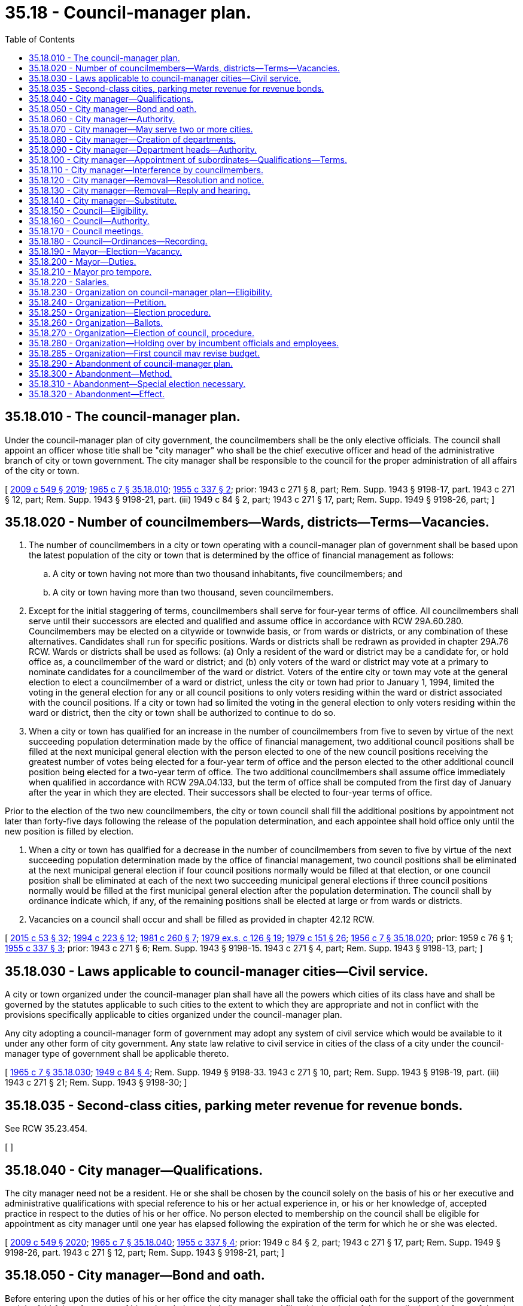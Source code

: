 = 35.18 - Council-manager plan.
:toc:

== 35.18.010 - The council-manager plan.
Under the council-manager plan of city government, the councilmembers shall be the only elective officials. The council shall appoint an officer whose title shall be "city manager" who shall be the chief executive officer and head of the administrative branch of city or town government. The city manager shall be responsible to the council for the proper administration of all affairs of the city or town.

[ http://lawfilesext.leg.wa.gov/biennium/2009-10/Pdf/Bills/Session%20Laws/Senate/5038.SL.pdf?cite=2009%20c%20549%20§%202019[2009 c 549 § 2019]; http://leg.wa.gov/CodeReviser/documents/sessionlaw/1965c7.pdf?cite=1965%20c%207%20§%2035.18.010[1965 c 7 § 35.18.010]; http://leg.wa.gov/CodeReviser/documents/sessionlaw/1955c337.pdf?cite=1955%20c%20337%20§%202[1955 c 337 § 2]; prior:  1943 c 271 § 8, part; Rem. Supp. 1943 § 9198-17, part.  1943 c 271 § 12, part; Rem. Supp. 1943 § 9198-21, part. (iii) 1949 c 84 § 2, part; 1943 c 271 § 17, part; Rem. Supp. 1949 § 9198-26, part; ]

== 35.18.020 - Number of councilmembers—Wards, districts—Terms—Vacancies.
. The number of councilmembers in a city or town operating with a council-manager plan of government shall be based upon the latest population of the city or town that is determined by the office of financial management as follows:

.. A city or town having not more than two thousand inhabitants, five councilmembers; and

.. A city or town having more than two thousand, seven councilmembers.

. Except for the initial staggering of terms, councilmembers shall serve for four-year terms of office. All councilmembers shall serve until their successors are elected and qualified and assume office in accordance with RCW 29A.60.280. Councilmembers may be elected on a citywide or townwide basis, or from wards or districts, or any combination of these alternatives. Candidates shall run for specific positions. Wards or districts shall be redrawn as provided in chapter 29A.76 RCW. Wards or districts shall be used as follows: (a) Only a resident of the ward or district may be a candidate for, or hold office as, a councilmember of the ward or district; and (b) only voters of the ward or district may vote at a primary to nominate candidates for a councilmember of the ward or district. Voters of the entire city or town may vote at the general election to elect a councilmember of a ward or district, unless the city or town had prior to January 1, 1994, limited the voting in the general election for any or all council positions to only voters residing within the ward or district associated with the council positions. If a city or town had so limited the voting in the general election to only voters residing within the ward or district, then the city or town shall be authorized to continue to do so.

. When a city or town has qualified for an increase in the number of councilmembers from five to seven by virtue of the next succeeding population determination made by the office of financial management, two additional council positions shall be filled at the next municipal general election with the person elected to one of the new council positions receiving the greatest number of votes being elected for a four-year term of office and the person elected to the other additional council position being elected for a two-year term of office. The two additional councilmembers shall assume office immediately when qualified in accordance with RCW 29A.04.133, but the term of office shall be computed from the first day of January after the year in which they are elected. Their successors shall be elected to four-year terms of office.

Prior to the election of the two new councilmembers, the city or town council shall fill the additional positions by appointment not later than forty-five days following the release of the population determination, and each appointee shall hold office only until the new position is filled by election.

. When a city or town has qualified for a decrease in the number of councilmembers from seven to five by virtue of the next succeeding population determination made by the office of financial management, two council positions shall be eliminated at the next municipal general election if four council positions normally would be filled at that election, or one council position shall be eliminated at each of the next two succeeding municipal general elections if three council positions normally would be filled at the first municipal general election after the population determination. The council shall by ordinance indicate which, if any, of the remaining positions shall be elected at large or from wards or districts.

. Vacancies on a council shall occur and shall be filled as provided in chapter 42.12 RCW.

[ http://lawfilesext.leg.wa.gov/biennium/2015-16/Pdf/Bills/Session%20Laws/House/1806-S.SL.pdf?cite=2015%20c%2053%20§%2032[2015 c 53 § 32]; http://lawfilesext.leg.wa.gov/biennium/1993-94/Pdf/Bills/Session%20Laws/House/2278-S.SL.pdf?cite=1994%20c%20223%20§%2012[1994 c 223 § 12]; http://leg.wa.gov/CodeReviser/documents/sessionlaw/1981c260.pdf?cite=1981%20c%20260%20§%207[1981 c 260 § 7]; http://leg.wa.gov/CodeReviser/documents/sessionlaw/1979ex1c126.pdf?cite=1979%20ex.s.%20c%20126%20§%2019[1979 ex.s. c 126 § 19]; http://leg.wa.gov/CodeReviser/documents/sessionlaw/1979c151.pdf?cite=1979%20c%20151%20§%2026[1979 c 151 § 26]; http://leg.wa.gov/CodeReviser/documents/sessionlaw/1956c7.pdf?cite=1956%20c%207%20§%2035.18.020[1956 c 7 § 35.18.020]; prior:  1959 c 76 § 1; http://leg.wa.gov/CodeReviser/documents/sessionlaw/1955c337.pdf?cite=1955%20c%20337%20§%203[1955 c 337 § 3]; prior:   1943 c 271 § 6; Rem. Supp. 1943 § 9198-15.  1943 c 271 § 4, part; Rem. Supp. 1943 § 9198-13, part; ]

== 35.18.030 - Laws applicable to council-manager cities—Civil service.
A city or town organized under the council-manager plan shall have all the powers which cities of its class have and shall be governed by the statutes applicable to such cities to the extent to which they are appropriate and not in conflict with the provisions specifically applicable to cities organized under the council-manager plan.

Any city adopting a council-manager form of government may adopt any system of civil service which would be available to it under any other form of city government. Any state law relative to civil service in cities of the class of a city under the council-manager type of government shall be applicable thereto.

[ http://leg.wa.gov/CodeReviser/documents/sessionlaw/1965c7.pdf?cite=1965%20c%207%20§%2035.18.030[1965 c 7 § 35.18.030]; http://leg.wa.gov/CodeReviser/documents/sessionlaw/1949c84.pdf?cite=1949%20c%2084%20§%204[1949 c 84 § 4]; Rem. Supp. 1949 § 9198-33.  1943 c 271 § 10, part; Rem. Supp. 1943 § 9198-19, part. (iii)  1943 c 271 § 21; Rem. Supp. 1943 § 9198-30; ]

== 35.18.035 - Second-class cities, parking meter revenue for revenue bonds.
See RCW 35.23.454.

[ ]

== 35.18.040 - City manager—Qualifications.
The city manager need not be a resident. He or she shall be chosen by the council solely on the basis of his or her executive and administrative qualifications with special reference to his or her actual experience in, or his or her knowledge of, accepted practice in respect to the duties of his or her office. No person elected to membership on the council shall be eligible for appointment as city manager until one year has elapsed following the expiration of the term for which he or she was elected.

[ http://lawfilesext.leg.wa.gov/biennium/2009-10/Pdf/Bills/Session%20Laws/Senate/5038.SL.pdf?cite=2009%20c%20549%20§%202020[2009 c 549 § 2020]; http://leg.wa.gov/CodeReviser/documents/sessionlaw/1965c7.pdf?cite=1965%20c%207%20§%2035.18.040[1965 c 7 § 35.18.040]; http://leg.wa.gov/CodeReviser/documents/sessionlaw/1955c337.pdf?cite=1955%20c%20337%20§%204[1955 c 337 § 4]; prior:  1949 c 84 § 2, part; 1943 c 271 § 17, part; Rem. Supp. 1949 § 9198-26, part.  1943 c 271 § 12, part; Rem. Supp. 1943 § 9198-21, part; ]

== 35.18.050 - City manager—Bond and oath.
Before entering upon the duties of his or her office the city manager shall take the official oath for the support of the government and the faithful performance of his or her duties and shall execute and file with the clerk of the council a bond in favor of the city or town in such sum as may be fixed by the council.

[ http://lawfilesext.leg.wa.gov/biennium/2009-10/Pdf/Bills/Session%20Laws/Senate/5038.SL.pdf?cite=2009%20c%20549%20§%202021[2009 c 549 § 2021]; http://leg.wa.gov/CodeReviser/documents/sessionlaw/1965c7.pdf?cite=1965%20c%207%20§%2035.18.050[1965 c 7 § 35.18.050]; http://leg.wa.gov/CodeReviser/documents/sessionlaw/1955c337.pdf?cite=1955%20c%20337%20§%205[1955 c 337 § 5]; prior: 1943 c 271 § 12, part; Rem. Supp. 1943 § 9198-21, part; ]

== 35.18.060 - City manager—Authority.
The powers and duties of the city manager shall be:

. To have general supervision over the administrative affairs of the municipality;

. To appoint and remove at any time all department heads, officers, and employees of the city or town, except members of the council, and subject to the provisions of any applicable law, rule, or regulation relating to civil service: PROVIDED, That the council may provide for the appointment by the mayor, subject to confirmation by the council, of the city planning commission, and other advisory citizens' committees, commissions and boards advisory to the city council: PROVIDED FURTHER, That the city manager shall appoint the municipal judge to a term of four years, subject to confirmation by the council. The municipal judge may be removed only on conviction of malfeasance or misconduct in office, or because of physical or mental disability rendering him or her incapable of performing the duties of his or her office. The council may cause an audit to be made of any department or office of the city or town government and may select the persons to make it, without the advice or consent of the city manager;

. To attend all meetings of the council at which his or her attendance may be required by that body;

. To see that all laws and ordinances are faithfully executed, subject to the authority which the council may grant the mayor to maintain law and order in times of emergency;

. To recommend for adoption by the council such measures as he or she may deem necessary or expedient;

. To prepare and submit to the council such reports as may be required by that body or as he or she may deem it advisable to submit;

. To keep the council fully advised of the financial condition of the city or town and its future needs;

. To prepare and submit to the council a tentative budget for the fiscal year;

. To perform such other duties as the council may determine by ordinance or resolution.

[ http://lawfilesext.leg.wa.gov/biennium/2009-10/Pdf/Bills/Session%20Laws/Senate/5038.SL.pdf?cite=2009%20c%20549%20§%202022[2009 c 549 § 2022]; http://leg.wa.gov/CodeReviser/documents/sessionlaw/1987c3.pdf?cite=1987%20c%203%20§%205[1987 c 3 § 5]; http://leg.wa.gov/CodeReviser/documents/sessionlaw/1965ex1c116.pdf?cite=1965%20ex.s.%20c%20116%20§%201[1965 ex.s. c 116 § 1]; http://leg.wa.gov/CodeReviser/documents/sessionlaw/1965c7.pdf?cite=1965%20c%207%20§%2035.18.060[1965 c 7 § 35.18.060]; http://leg.wa.gov/CodeReviser/documents/sessionlaw/1955c337.pdf?cite=1955%20c%20337%20§%206[1955 c 337 § 6]; prior:  1949 c 84 § 2, part; 1943 c 271 § 17, part; Rem. Supp. 1949 § 9198-26, part.   1949 c 84 § 1; http://leg.wa.gov/CodeReviser/documents/sessionlaw/1943c271.pdf?cite=1943%20c%20271%20§%2015[1943 c 271 § 15]; Rem. Supp. 1949 § 9198-24. (iii) 1949 c 84 § 3, part; 1943 c 271 § 18, part; Rem. Supp. 1949 § 9198-27, part; ]

== 35.18.070 - City manager—May serve two or more cities.
Whether the city manager shall devote his or her full time to the affairs of one city or town shall be determined by the council. A city manager may serve two or more cities or towns in that capacity at the same time.

[ http://lawfilesext.leg.wa.gov/biennium/2009-10/Pdf/Bills/Session%20Laws/Senate/5038.SL.pdf?cite=2009%20c%20549%20§%202023[2009 c 549 § 2023]; http://leg.wa.gov/CodeReviser/documents/sessionlaw/1965c7.pdf?cite=1965%20c%207%20§%2035.18.070[1965 c 7 § 35.18.070]; http://leg.wa.gov/CodeReviser/documents/sessionlaw/1943c271.pdf?cite=1943%20c%20271%20§%2013[1943 c 271 § 13]; Rem. Supp. 1943 § 9198-22; ]

== 35.18.080 - City manager—Creation of departments.
On recommendation of the city manager, the council may create such departments, offices and employments as may be found necessary and may determine the powers and duties of each department or office.

[ http://leg.wa.gov/CodeReviser/documents/sessionlaw/1965c7.pdf?cite=1965%20c%207%20§%2035.18.080[1965 c 7 § 35.18.080]; http://leg.wa.gov/CodeReviser/documents/sessionlaw/1943c271.pdf?cite=1943%20c%20271%20§%2016[1943 c 271 § 16]; Rem. Supp. 1943 § 9198-25; ]

== 35.18.090 - City manager—Department heads—Authority.
The city manager may authorize the head of a department or office responsible to him or her to appoint and remove subordinates in such department or office. Any officer or employee who may be appointed by the city manager, or by the head of a department or office, except one who holds his or her position subject to civil service, may be removed by the manager or other such appointing officer at any time. Subject to the provisions of RCW 35.18.060, the decision of the manager or other appointing officer, shall be final and there shall be no appeal therefrom to any other office, body, or court whatsoever.

[ http://lawfilesext.leg.wa.gov/biennium/2009-10/Pdf/Bills/Session%20Laws/Senate/5038.SL.pdf?cite=2009%20c%20549%20§%202024[2009 c 549 § 2024]; http://leg.wa.gov/CodeReviser/documents/sessionlaw/1965c7.pdf?cite=1965%20c%207%20§%2035.18.090[1965 c 7 § 35.18.090]; http://leg.wa.gov/CodeReviser/documents/sessionlaw/1955c337.pdf?cite=1955%20c%20337%20§%207[1955 c 337 § 7]; prior:  1949 c 84 § 2, part; 1943 c 271 § 17, part; Rem. Supp. 1949 § 9198-26, part.  1949 c 84 § 3, part; 1943 c 271 § 18, part; Rem. Supp. 1949 § 9198-27, part; ]

== 35.18.100 - City manager—Appointment of subordinates—Qualifications—Terms.
Appointments made by or under the authority of the city manager shall be on the basis of executive and administrative ability and of the training and experience of the appointees in the work which they are to perform. Residence within the city or town shall not be a requirement. All such appointments shall be without definite term.

[ http://leg.wa.gov/CodeReviser/documents/sessionlaw/1965c7.pdf?cite=1965%20c%207%20§%2035.18.100[1965 c 7 § 35.18.100]; http://leg.wa.gov/CodeReviser/documents/sessionlaw/1955c337.pdf?cite=1955%20c%20337%20§%208[1955 c 337 § 8]; prior: 1949 c 84 § 2, part; 1943 c 271 § 17, part; Rem. Supp. 1949 § 9198-26, part; ]

== 35.18.110 - City manager—Interference by councilmembers.
Neither the council, nor any of its committees or members shall direct or request the appointment of any person to, or his or her removal from, office by the city manager or any of his or her subordinates. Except for the purpose of inquiry, the council and its members shall deal with the administrative service solely through the manager and neither the council nor any committee or member thereof shall give orders to any subordinate of the city manager, either publicly or privately: PROVIDED, HOWEVER, That nothing herein shall be construed to prohibit the council, while in open session, from fully and freely discussing with the city manager anything pertaining to appointments and removals of city officers and employees and city affairs.

[ http://lawfilesext.leg.wa.gov/biennium/2009-10/Pdf/Bills/Session%20Laws/Senate/5038.SL.pdf?cite=2009%20c%20549%20§%202025[2009 c 549 § 2025]; http://leg.wa.gov/CodeReviser/documents/sessionlaw/1965c7.pdf?cite=1965%20c%207%20§%2035.18.110[1965 c 7 § 35.18.110]; http://leg.wa.gov/CodeReviser/documents/sessionlaw/1955c337.pdf?cite=1955%20c%20337%20§%2014[1955 c 337 § 14]; prior: 1943 c 271 § 19, part; Rem. Supp. 1943 § 9198-28, part; ]

== 35.18.120 - City manager—Removal—Resolution and notice.
The city manager shall be appointed for an indefinite term and may be removed by a majority vote of the council.

At least thirty days before the effective date of his or her removal, the city manager must be furnished with a formal statement in the form of a resolution passed by a majority vote of the city council stating the council's intention to remove him or her and the reasons therefor. Upon passage of the resolution stating the council's intention to remove the manager, the council by a similar vote may suspend him or her from duty, but his or her pay shall continue until his or her removal becomes effective.

[ http://lawfilesext.leg.wa.gov/biennium/2009-10/Pdf/Bills/Session%20Laws/Senate/5038.SL.pdf?cite=2009%20c%20549%20§%202026[2009 c 549 § 2026]; http://leg.wa.gov/CodeReviser/documents/sessionlaw/1965c7.pdf?cite=1965%20c%207%20§%2035.18.120[1965 c 7 § 35.18.120]; http://leg.wa.gov/CodeReviser/documents/sessionlaw/1955c337.pdf?cite=1955%20c%20337%20§%2017[1955 c 337 § 17]; prior: 1943 c 271 § 14, part; Rem. Supp. 1943 § 9198-23, part; ]

== 35.18.130 - City manager—Removal—Reply and hearing.
The city manager may, within thirty days from the date of service upon him or her of a copy thereof, reply in writing to the resolution stating the council's intention to remove him or her. In the event no reply is timely filed, the resolution shall upon the thirty-first day from the date of such service, constitute the final resolution removing the manager, and his or her services shall terminate upon that day. If a reply shall be timely filed with its clerk, the council shall fix a time for a public hearing upon the question of the manager's removal and a final resolution removing the manager shall not be adopted until a public hearing has been had. The action of the council in removing the manager shall be final.

[ http://lawfilesext.leg.wa.gov/biennium/2009-10/Pdf/Bills/Session%20Laws/Senate/5038.SL.pdf?cite=2009%20c%20549%20§%202027[2009 c 549 § 2027]; http://leg.wa.gov/CodeReviser/documents/sessionlaw/1965c7.pdf?cite=1965%20c%207%20§%2035.18.130[1965 c 7 § 35.18.130]; http://leg.wa.gov/CodeReviser/documents/sessionlaw/1955c337.pdf?cite=1955%20c%20337%20§%2018[1955 c 337 § 18]; prior: 1943 c 271 § 14, part; Rem. Supp. 1943 § 9198-23, part; ]

== 35.18.140 - City manager—Substitute.
The council may designate a qualified administrative officer of the city or town to perform the duties of manager:

. Upon the adoption of the council-manager plan, pending the selection and appointment of a manager; or

. Upon the termination of the services of a manager, pending the selection and appointment of a new manager; or

. During the absence, disability, or suspension of the manager.

[ http://leg.wa.gov/CodeReviser/documents/sessionlaw/1965c7.pdf?cite=1965%20c%207%20§%2035.18.140[1965 c 7 § 35.18.140]; http://leg.wa.gov/CodeReviser/documents/sessionlaw/1955c337.pdf?cite=1955%20c%20337%20§%2019[1955 c 337 § 19]; prior: 1943 c 271 § 14, part; Rem. Supp. 1943 § 9198-23, part; ]

== 35.18.150 - Council—Eligibility.
Only a qualified elector of the city or town may be a member of the council and upon ceasing to be such, or upon being convicted of a crime involving moral turpitude, or of violating the provisions of RCW 35.18.110, he or she shall immediately forfeit his or her office.

[ http://lawfilesext.leg.wa.gov/biennium/2009-10/Pdf/Bills/Session%20Laws/Senate/5038.SL.pdf?cite=2009%20c%20549%20§%202028[2009 c 549 § 2028]; http://leg.wa.gov/CodeReviser/documents/sessionlaw/1965c7.pdf?cite=1965%20c%207%20§%2035.18.150[1965 c 7 § 35.18.150]; http://leg.wa.gov/CodeReviser/documents/sessionlaw/1955c337.pdf?cite=1955%20c%20337%20§%2015[1955 c 337 § 15]; prior:  1943 c 271 § 19, part; Rem. Supp. 1943 § 9198-28, part.  1943 c 271 § 9, part; Rem. Supp. 1943 § 9198-18, part; ]

== 35.18.160 - Council—Authority.
The council shall have all of the powers which inhere in the city or town not reserved to the people or vested in the city manager, including but not restricted to the authority to adopt ordinances and resolutions.

[ http://leg.wa.gov/CodeReviser/documents/sessionlaw/1965c7.pdf?cite=1965%20c%207%20§%2035.18.160[1965 c 7 § 35.18.160]; 1943 c 271 § 9, part; Rem. Supp. 1943 § 9198-18, part.  1943 c 271 § 10, part; Rem. Supp. 1943 § 9198-19, part; ]

== 35.18.170 - Council meetings.
The council shall meet at the times and places fixed by ordinance but must hold at least one regular meeting each month. The clerk shall call special meetings of the council upon request of the mayor or any two members. At all meetings of the city council, a majority of the councilmembers shall constitute a quorum for the transaction of business, but a less number may adjourn from time to time and may compel the attendance of absent members in such manner and under such penalties as may be prescribed by ordinance. Requests for special meetings shall state the subject to be considered and no other subject shall be considered at a special meeting.

All meetings of the council and of committees thereof shall be open to the public and the rules of the council shall provide that citizens of the city or town shall have a reasonable opportunity to be heard at any meetings in regard to any matter being considered thereat.

[ http://lawfilesext.leg.wa.gov/biennium/2009-10/Pdf/Bills/Session%20Laws/Senate/5038.SL.pdf?cite=2009%20c%20549%20§%202029[2009 c 549 § 2029]; http://leg.wa.gov/CodeReviser/documents/sessionlaw/1965c7.pdf?cite=1965%20c%207%20§%2035.18.170[1965 c 7 § 35.18.170]; http://leg.wa.gov/CodeReviser/documents/sessionlaw/1955c337.pdf?cite=1955%20c%20337%20§%2020[1955 c 337 § 20]; prior:  1943 c 271 § 7; Rem. Supp. 1943 § 9198-16; ]

== 35.18.180 - Council—Ordinances—Recording.
No ordinance, resolution, or order, including those granting a franchise or valuable privilege, shall have any validity or effect unless passed by the affirmative vote of at least a majority of the members of the city or town council. Every ordinance or resolution adopted shall be signed by the mayor or two members, filed with the clerk within two days and by him or her recorded.

[ http://lawfilesext.leg.wa.gov/biennium/2009-10/Pdf/Bills/Session%20Laws/Senate/5038.SL.pdf?cite=2009%20c%20549%20§%202030[2009 c 549 § 2030]; http://leg.wa.gov/CodeReviser/documents/sessionlaw/1965c7.pdf?cite=1965%20c%207%20§%2035.18.180[1965 c 7 § 35.18.180]; http://leg.wa.gov/CodeReviser/documents/sessionlaw/1959c76.pdf?cite=1959%20c%2076%20§%203[1959 c 76 § 3]; http://leg.wa.gov/CodeReviser/documents/sessionlaw/1943c271.pdf?cite=1943%20c%20271%20§%2011[1943 c 271 § 11]; Rem. Supp. 1943 § 9198-20; ]

== 35.18.190 - Mayor—Election—Vacancy.
Biennially at the first meeting of the new council the members thereof shall choose a chair from among their number who shall have the title of mayor. In addition to the powers conferred upon him or her as mayor, he or she shall continue to have all the rights, privileges and immunities of a member of the council. If a vacancy occurs in the office of mayor, the members of the council at their next regular meeting shall select a mayor from among their number for the unexpired term.

[ http://lawfilesext.leg.wa.gov/biennium/2009-10/Pdf/Bills/Session%20Laws/Senate/5038.SL.pdf?cite=2009%20c%20549%20§%202031[2009 c 549 § 2031]; http://leg.wa.gov/CodeReviser/documents/sessionlaw/1969c101.pdf?cite=1969%20c%20101%20§%201[1969 c 101 § 1]; http://leg.wa.gov/CodeReviser/documents/sessionlaw/1965c7.pdf?cite=1965%20c%207%20§%2035.18.190[1965 c 7 § 35.18.190]; http://leg.wa.gov/CodeReviser/documents/sessionlaw/1955c337.pdf?cite=1955%20c%20337%20§%209[1955 c 337 § 9]; prior: 1943 c 271 § 8, part; Rem. Supp. 1943 § 9198-17, part; ]

== 35.18.200 - Mayor—Duties.
The mayor shall preside at meetings of the council, and be recognized as the head of the city or town for all ceremonial purposes and by the governor for purposes of military law.

He or she shall have no regular administrative duties, but in time of public danger or emergency, if so authorized by the council, shall take command of the police, maintain law, and enforce order.

[ http://lawfilesext.leg.wa.gov/biennium/2009-10/Pdf/Bills/Session%20Laws/Senate/5038.SL.pdf?cite=2009%20c%20549%20§%202032[2009 c 549 § 2032]; http://leg.wa.gov/CodeReviser/documents/sessionlaw/1965c7.pdf?cite=1965%20c%207%20§%2035.18.200[1965 c 7 § 35.18.200]; http://leg.wa.gov/CodeReviser/documents/sessionlaw/1955c337.pdf?cite=1955%20c%20337%20§%2010[1955 c 337 § 10]; prior: 1943 c 271 § 8, part; Rem. Supp. 1943 § 9198-17, part; ]

== 35.18.210 - Mayor pro tempore.
In case of the mayor's absence, a mayor pro tempore selected by the members of the council from among their number shall act as mayor during the continuance of the absence.

[ http://leg.wa.gov/CodeReviser/documents/sessionlaw/1969c101.pdf?cite=1969%20c%20101%20§%202[1969 c 101 § 2]; http://leg.wa.gov/CodeReviser/documents/sessionlaw/1965c7.pdf?cite=1965%20c%207%20§%2035.18.210[1965 c 7 § 35.18.210]; http://leg.wa.gov/CodeReviser/documents/sessionlaw/1955c337.pdf?cite=1955%20c%20337%20§%2011[1955 c 337 § 11]; prior: 1943 c 271 § 8, part; Rem. Supp. 1943 § 9198-17, part; ]

== 35.18.220 - Salaries.
Each member of the council shall receive such compensation as may be provided by law to cities of the class to which it belongs. The city manager and other officers or assistants shall receive such salary or compensation as the council shall fix by ordinance and shall be payable at such times as the council may determine.

[ http://leg.wa.gov/CodeReviser/documents/sessionlaw/1965c7.pdf?cite=1965%20c%207%20§%2035.18.220[1965 c 7 § 35.18.220]; 1943 c 271 § 9, part; Rem. Supp. 1943 § 9198-18, part.   1943 c 271 § 20; Rem. Supp. 1943 § 9198-29; ]

== 35.18.230 - Organization on council-manager plan—Eligibility.
Any city or town having a population of less than thirty thousand may be organized as a council-manager city or town under this chapter.

[ http://leg.wa.gov/CodeReviser/documents/sessionlaw/1965c7.pdf?cite=1965%20c%207%20§%2035.18.230[1965 c 7 § 35.18.230]; http://leg.wa.gov/CodeReviser/documents/sessionlaw/1959c76.pdf?cite=1959%20c%2076%20§%202[1959 c 76 § 2]; http://leg.wa.gov/CodeReviser/documents/sessionlaw/1943c271.pdf?cite=1943%20c%20271%20§%201[1943 c 271 § 1]; Rem. Supp. 1943 § 9198-10; ]

== 35.18.240 - Organization—Petition.
Petitions to reorganize a city or town on the council-manager plan must be signed by registered voters resident therein equal in number to at least twenty percent of the votes cast for all candidates for mayor at the last preceding municipal election. In addition to the signature and residence addresses of the petitioners thereon, a petition must contain an affidavit stating the number of signers thereon at the time the affidavit is made.

Petitions containing the required number of signatures shall be accepted by the city or town clerk as prima facie valid until their invalidity has been proved.

A variation on such petitions between the signatures on the petition and that on the voter's permanent registration caused by the substitution of initials instead of the first or middle names or both shall not invalidate the signature on the petition if the surname and handwriting are the same. Signatures, including the original, of any voter who has signed such petitions two or more times shall be stricken.

[ http://leg.wa.gov/CodeReviser/documents/sessionlaw/1965c7.pdf?cite=1965%20c%207%20§%2035.18.240[1965 c 7 § 35.18.240]; http://leg.wa.gov/CodeReviser/documents/sessionlaw/1955c337.pdf?cite=1955%20c%20337%20§%2022[1955 c 337 § 22]; prior:  1943 c 271 § 2, part; Rem. Supp. 1943 § 9198-11, part.   1943 c 271 § 5; Rem. Supp. 1943 § 9198-14; ]

== 35.18.250 - Organization—Election procedure.
Upon the filing of a petition for the adoption of the council-manager plan of government, or upon resolution of the council to that effect, the mayor, only after the petition has been found to be valid, by proclamation issued within ten days after the filing of the petition or the resolution with the clerk, shall cause the question to be submitted at a special election to be held at a time specified in the proclamation, which shall be as soon as possible after the sufficiency of the petition has been determined or after the said resolution of the council has been enacted, but in no event shall said special election be held during the ninety day period immediately preceding any regular municipal election therein. All acts necessary to hold this election, including legal notice, jurisdiction and canvassing of returns, shall be conducted in accordance with existing law.

[ http://leg.wa.gov/CodeReviser/documents/sessionlaw/1965c7.pdf?cite=1965%20c%207%20§%2035.18.250[1965 c 7 § 35.18.250]; http://leg.wa.gov/CodeReviser/documents/sessionlaw/1959c76.pdf?cite=1959%20c%2076%20§%204[1959 c 76 § 4]; http://leg.wa.gov/CodeReviser/documents/sessionlaw/1955c337.pdf?cite=1955%20c%20337%20§%2023[1955 c 337 § 23]; prior: 1943 c 271 § 2, part; Rem. Supp. 1943 § 9198-11, part; ]

== 35.18.260 - Organization—Ballots.
At the election for organization on the council-manager plan, the proposition on the ballots shall be: "Shall the city (or town) of . . . . . . adopt the council-manager plan of municipal government?" followed by the words:

"For organization as a council-manager city or town . . . ."

"Against organization as a council-manager city or town . . . ."

The election shall be conducted, the vote canvassed and the results declared in the same manner as provided by law in respect to other municipal elections.

[ http://leg.wa.gov/CodeReviser/documents/sessionlaw/1965c7.pdf?cite=1965%20c%207%20§%2035.18.260[1965 c 7 § 35.18.260]; http://leg.wa.gov/CodeReviser/documents/sessionlaw/1943c271.pdf?cite=1943%20c%20271%20§%203[1943 c 271 § 3]; Rem. Supp. 1943 § 9198-12; ]

== 35.18.270 - Organization—Election of council, procedure.
If the majority of the votes cast at a special election for organization on the council-manager plan favor the plan, the city or town shall elect the council required under the council-manager plan in number according to its population at the next municipal general election. However, special elections shall be held to nominate and elect the new city councilmembers at the next primary and general election held in an even-numbered year if the next municipal general election is more than one year after the date of the election at which the voters approved the council-manager plan. The staggering of terms of office shall occur at the election when the new councilmembers are elected, where the simple majority of the persons elected as councilmembers receiving the greatest numbers of votes shall be elected to four-year terms of office if the election is held in an odd-numbered year, or three-year terms of office if the election is held in an even-numbered year, and the remainder of the persons elected as councilmembers shall be elected to two-year terms of office if the election is held in an odd-numbered year, or one-year terms of office if the election is held in an even-numbered year. The initial councilmembers shall take office immediately when they are elected and qualified, but the lengths of their terms of office shall be calculated from the first day in January in the year following the election.

[ http://lawfilesext.leg.wa.gov/biennium/1993-94/Pdf/Bills/Session%20Laws/House/2278-S.SL.pdf?cite=1994%20c%20223%20§%2013[1994 c 223 § 13]; http://leg.wa.gov/CodeReviser/documents/sessionlaw/1979ex1c126.pdf?cite=1979%20ex.s.%20c%20126%20§%2020[1979 ex.s. c 126 § 20]; http://leg.wa.gov/CodeReviser/documents/sessionlaw/1965c7.pdf?cite=1965%20c%207%20§%2035.18.270[1965 c 7 § 35.18.270]; http://leg.wa.gov/CodeReviser/documents/sessionlaw/1959c76.pdf?cite=1959%20c%2076%20§%205[1959 c 76 § 5]; http://leg.wa.gov/CodeReviser/documents/sessionlaw/1955c337.pdf?cite=1955%20c%20337%20§%2012[1955 c 337 § 12]; prior:  1943 c 271 § 8, part; Rem. Supp. 1943 § 9198-17, part.  1943 c 271 § 4, part; Rem. Supp. 1943 § 9198-13, part; ]

== 35.18.280 - Organization—Holding over by incumbent officials and employees.
Councilmembers shall take office at the times provided by RCW 35.18.270 as now or hereafter amended. The other city officials and employees who are incumbent at the time the council-manager plan takes effect shall hold office until their successors have been selected in accordance with the provisions of this chapter.

[ http://lawfilesext.leg.wa.gov/biennium/2009-10/Pdf/Bills/Session%20Laws/Senate/5038.SL.pdf?cite=2009%20c%20549%20§%202033[2009 c 549 § 2033]; http://leg.wa.gov/CodeReviser/documents/sessionlaw/1965c7.pdf?cite=1965%20c%207%20§%2035.18.280[1965 c 7 § 35.18.280]; 1943 c 271 § 8, part; Rem. Supp. 1943 § 9198-17, part; ]

== 35.18.285 - Organization—First council may revise budget.
If, at the beginning of the term of office of the first council elected in a city organized under the council-manager plan, the appropriations for the expenditures of the city for the current fiscal year have been made, the council, by ordinance, may revise them but may not exceed the total appropriations for expenditures already specified in the budget for the year.

[ http://leg.wa.gov/CodeReviser/documents/sessionlaw/1965c7.pdf?cite=1965%20c%207%20§%2035.18.285[1965 c 7 § 35.18.285]; http://leg.wa.gov/CodeReviser/documents/sessionlaw/1955c337.pdf?cite=1955%20c%20337%20§%2024[1955 c 337 § 24]; ]

== 35.18.290 - Abandonment of council-manager plan.
Any city or town which has operated under the council-manager plan for more than six years may abandon such organization and accept the provisions of the general laws then applicable to municipalities upon the petition of not less than twenty percent of the registered voters therein, without changing its classification unless it desires to do so.

[ http://leg.wa.gov/CodeReviser/documents/sessionlaw/1965ex1c47.pdf?cite=1965%20ex.s.%20c%2047%20§%204[1965 ex.s. c 47 § 4]; http://leg.wa.gov/CodeReviser/documents/sessionlaw/1965c7.pdf?cite=1965%20c%207%20§%2035.18.290[1965 c 7 § 35.18.290]; 1943 c 271 § 22, part; Rem. Supp. 1943 § 9198-31, part; ]

== 35.18.300 - Abandonment—Method.
The sufficiency of the petition for abandonment of the council-manager form of government shall be determined, the election ordered and conducted, and the results declared generally as provided for the procedure for reorganizing under the council-manager plan so far as those provisions are applicable.

[ http://leg.wa.gov/CodeReviser/documents/sessionlaw/1965c7.pdf?cite=1965%20c%207%20§%2035.18.300[1965 c 7 § 35.18.300]; 1943 c 271 § 23, part; Rem. Supp. 1943 § 9198-32, part; ]

== 35.18.310 - Abandonment—Special election necessary.
The proposition to abandon the council-manager plan must be voted on at a special election called for that purpose at which the only proposition to be voted on shall be: "Shall the city (or town) of . . . . . . abandon its organization under the council-manager plan and become a city (or town) under the general law governing cities (or towns) of . . . . . . class?"

[ http://leg.wa.gov/CodeReviser/documents/sessionlaw/1965c7.pdf?cite=1965%20c%207%20§%2035.18.310[1965 c 7 § 35.18.310]; 1943 c 271 § 22 part; Rem. Supp. 1943 § 9198-31, part; ]

== 35.18.320 - Abandonment—Effect.
If a majority of votes cast at the special election favor the abandonment of the council-manager form of government, the officers elected at the next succeeding biennial election shall be those then prescribed for cities or towns of like class. Upon the qualification of such officers, the municipality shall again become organized under the general laws of the state, but such change shall not affect in any manner or degree the property, rights, or liabilities of the corporation but shall merely extend to such change in its form of government.

[ http://leg.wa.gov/CodeReviser/documents/sessionlaw/1965c7.pdf?cite=1965%20c%207%20§%2035.18.320[1965 c 7 § 35.18.320]; 1943 c 271 § 23, part; Rem. Supp. 1943 § 9198-32, part; ]

